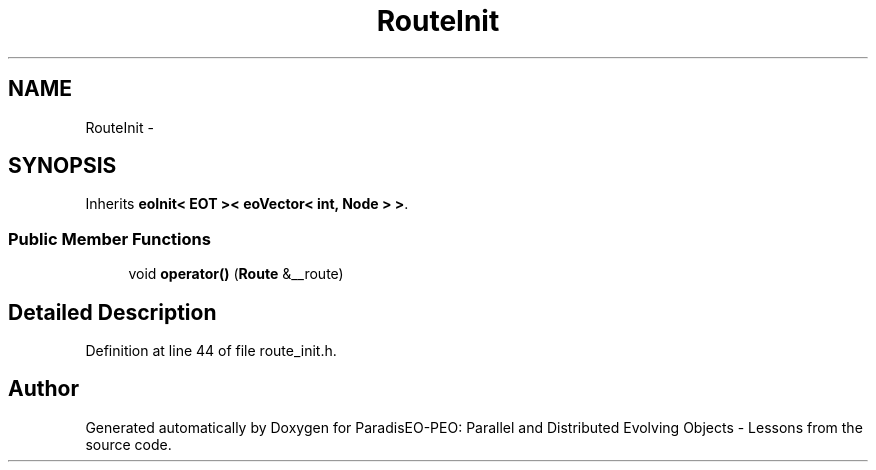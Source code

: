 .TH "RouteInit" 3 "11 Oct 2007" "Version 1.0" "ParadisEO-PEO: Parallel and Distributed Evolving Objects - Lessons" \" -*- nroff -*-
.ad l
.nh
.SH NAME
RouteInit \- 
.SH SYNOPSIS
.br
.PP
Inherits \fBeoInit< EOT >< eoVector< int, Node > >\fP.
.PP
.SS "Public Member Functions"

.in +1c
.ti -1c
.RI "void \fBoperator()\fP (\fBRoute\fP &__route)"
.br
.in -1c
.SH "Detailed Description"
.PP 
Definition at line 44 of file route_init.h.

.SH "Author"
.PP 
Generated automatically by Doxygen for ParadisEO-PEO: Parallel and Distributed Evolving Objects - Lessons from the source code.
